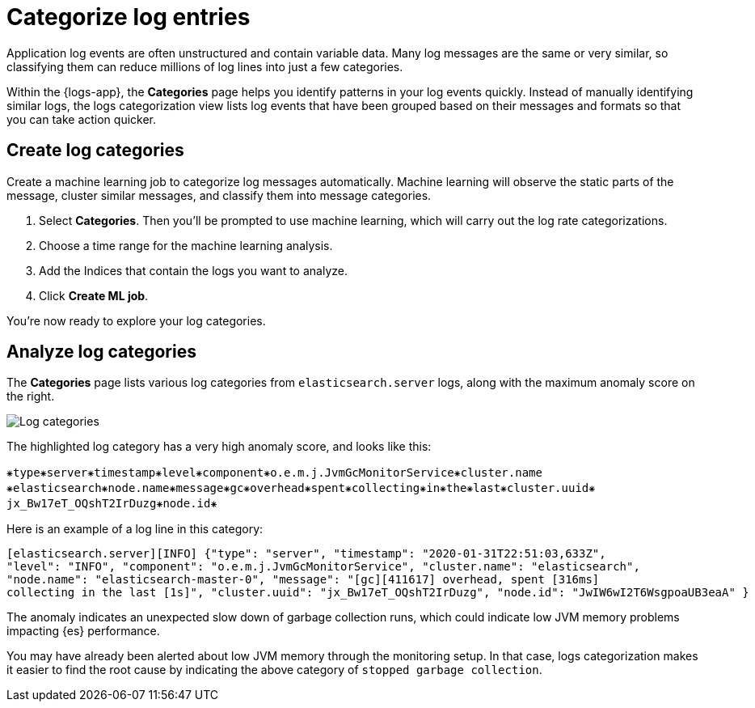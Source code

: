 [[categorize-logs]]
= Categorize log entries

Application log events are often unstructured and contain variable data. Many
log messages are the same or very similar, so classifying them can reduce
millions of log lines into just a few categories.

Within the {logs-app}, the *Categories* page helps you identify patterns in
your log events quickly. Instead of manually identifying similar logs, the logs categorization view lists
log events that have been grouped based on their messages and formats so that you can take action
quicker.

[[create-log-categories]]
== Create log categories

Create a machine learning job to categorize log messages automatically. Machine learning will observe
the static parts of the message, cluster similar messages, and classify them into message categories.

1. Select *Categories*. Then you'll be prompted to use machine learning, which will carry out the log rate categorizations.
2. Choose a time range for the machine learning analysis.
3. Add the Indices that contain the logs you want to analyze.
4. Click *Create ML job*.

You're now ready to explore your log categories.

[[analyze-log-categories]]
== Analyze log categories

The *Categories* page lists various log categories from
`elasticsearch.server` logs, along with the maximum anomaly score on the right.

[role="screenshot"]
image::images/log-categories.png[Log categories]

The highlighted log category has a very high anomaly score, and looks like this:

[source,console-result]
----------------------------------
⁕type⁕server⁕timestamp⁕level⁕component⁕o.e.m.j.JvmGcMonitorService⁕cluster.name
⁕elasticsearch⁕node.name⁕message⁕gc⁕overhead⁕spent⁕collecting⁕in⁕the⁕last⁕cluster.uuid⁕
jx_Bw17eT_OQshT2IrDuzg⁕node.id⁕
----------------------------------

Here is an example of a log line in this category:

[source,console-result]
----------------------------------
[elasticsearch.server][INFO] {"type": "server", "timestamp": "2020-01-31T22:51:03,633Z",
"level": "INFO", "component": "o.e.m.j.JvmGcMonitorService", "cluster.name": "elasticsearch",
"node.name": "elasticsearch-master-0", "message": "[gc][411617] overhead, spent [316ms]
collecting in the last [1s]", "cluster.uuid": "jx_Bw17eT_OQshT2IrDuzg", "node.id": "JwIW6wI2T6WsgpoaUB3eaA" }
----------------------------------

The anomaly indicates an unexpected slow down of garbage collection runs, which could indicate low
JVM memory problems impacting {es} performance.

You may have already been alerted about low JVM memory through the monitoring setup. In that case,
logs categorization makes it easier to find the root cause by indicating the above category
of `stopped garbage collection`.
